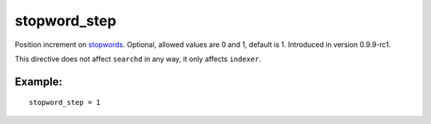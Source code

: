 stopword\_step
~~~~~~~~~~~~~~

Position increment on
`stopwords <../../index_configuration_options/stopwords.rst>`__.
Optional, allowed values are 0 and 1, default is 1. Introduced in
version 0.9.9-rc1.

This directive does not affect ``searchd`` in any way, it only affects
``indexer``.

Example:
^^^^^^^^

::


    stopword_step = 1

